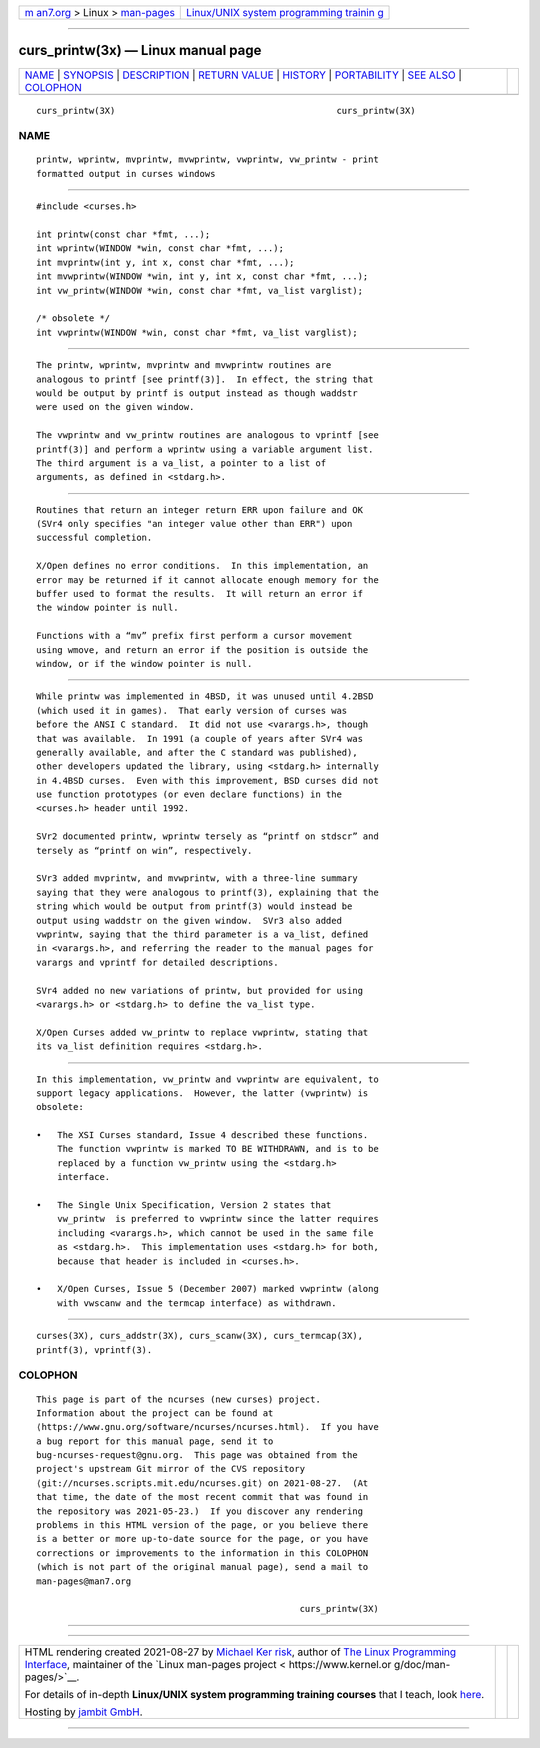 .. container:: page-top

.. container:: nav-bar

   +----------------------------------+----------------------------------+
   | `m                               | `Linux/UNIX system programming   |
   | an7.org <../../../index.html>`__ | trainin                          |
   | > Linux >                        | g <http://man7.org/training/>`__ |
   | `man-pages <../index.html>`__    |                                  |
   +----------------------------------+----------------------------------+

--------------

curs_printw(3x) — Linux manual page
===================================

+-----------------------------------+-----------------------------------+
| `NAME <#NAME>`__ \|               |                                   |
| `SYNOPSIS <#SYNOPSIS>`__ \|       |                                   |
| `DESCRIPTION <#DESCRIPTION>`__ \| |                                   |
| `RETURN VALUE <#RETURN_VALUE>`__  |                                   |
| \| `HISTORY <#HISTORY>`__ \|      |                                   |
| `PORTABILITY <#PORTABILITY>`__ \| |                                   |
| `SEE ALSO <#SEE_ALSO>`__ \|       |                                   |
| `COLOPHON <#COLOPHON>`__          |                                   |
+-----------------------------------+-----------------------------------+
| .. container:: man-search-box     |                                   |
+-----------------------------------+-----------------------------------+

::

   curs_printw(3X)                                          curs_printw(3X)

NAME
-------------------------------------------------

::

          printw, wprintw, mvprintw, mvwprintw, vwprintw, vw_printw - print
          formatted output in curses windows


---------------------------------------------------------

::

          #include <curses.h>

          int printw(const char *fmt, ...);
          int wprintw(WINDOW *win, const char *fmt, ...);
          int mvprintw(int y, int x, const char *fmt, ...);
          int mvwprintw(WINDOW *win, int y, int x, const char *fmt, ...);
          int vw_printw(WINDOW *win, const char *fmt, va_list varglist);

          /* obsolete */
          int vwprintw(WINDOW *win, const char *fmt, va_list varglist);


---------------------------------------------------------------

::

          The printw, wprintw, mvprintw and mvwprintw routines are
          analogous to printf [see printf(3)].  In effect, the string that
          would be output by printf is output instead as though waddstr
          were used on the given window.

          The vwprintw and vw_printw routines are analogous to vprintf [see
          printf(3)] and perform a wprintw using a variable argument list.
          The third argument is a va_list, a pointer to a list of
          arguments, as defined in <stdarg.h>.


-----------------------------------------------------------------

::

          Routines that return an integer return ERR upon failure and OK
          (SVr4 only specifies "an integer value other than ERR") upon
          successful completion.

          X/Open defines no error conditions.  In this implementation, an
          error may be returned if it cannot allocate enough memory for the
          buffer used to format the results.  It will return an error if
          the window pointer is null.

          Functions with a “mv” prefix first perform a cursor movement
          using wmove, and return an error if the position is outside the
          window, or if the window pointer is null.


-------------------------------------------------------

::

          While printw was implemented in 4BSD, it was unused until 4.2BSD
          (which used it in games).  That early version of curses was
          before the ANSI C standard.  It did not use <varargs.h>, though
          that was available.  In 1991 (a couple of years after SVr4 was
          generally available, and after the C standard was published),
          other developers updated the library, using <stdarg.h> internally
          in 4.4BSD curses.  Even with this improvement, BSD curses did not
          use function prototypes (or even declare functions) in the
          <curses.h> header until 1992.

          SVr2 documented printw, wprintw tersely as “printf on stdscr” and
          tersely as “printf on win”, respectively.

          SVr3 added mvprintw, and mvwprintw, with a three-line summary
          saying that they were analogous to printf(3), explaining that the
          string which would be output from printf(3) would instead be
          output using waddstr on the given window.  SVr3 also added
          vwprintw, saying that the third parameter is a va_list, defined
          in <varargs.h>, and referring the reader to the manual pages for
          varargs and vprintf for detailed descriptions.

          SVr4 added no new variations of printw, but provided for using
          <varargs.h> or <stdarg.h> to define the va_list type.

          X/Open Curses added vw_printw to replace vwprintw, stating that
          its va_list definition requires <stdarg.h>.


---------------------------------------------------------------

::

          In this implementation, vw_printw and vwprintw are equivalent, to
          support legacy applications.  However, the latter (vwprintw) is
          obsolete:

          •   The XSI Curses standard, Issue 4 described these functions.
              The function vwprintw is marked TO BE WITHDRAWN, and is to be
              replaced by a function vw_printw using the <stdarg.h>
              interface.

          •   The Single Unix Specification, Version 2 states that
              vw_printw  is preferred to vwprintw since the latter requires
              including <varargs.h>, which cannot be used in the same file
              as <stdarg.h>.  This implementation uses <stdarg.h> for both,
              because that header is included in <curses.h>.

          •   X/Open Curses, Issue 5 (December 2007) marked vwprintw (along
              with vwscanw and the termcap interface) as withdrawn.


---------------------------------------------------------

::

          curses(3X), curs_addstr(3X), curs_scanw(3X), curs_termcap(3X),
          printf(3), vprintf(3).

COLOPHON
---------------------------------------------------------

::

          This page is part of the ncurses (new curses) project.
          Information about the project can be found at 
          ⟨https://www.gnu.org/software/ncurses/ncurses.html⟩.  If you have
          a bug report for this manual page, send it to
          bug-ncurses-request@gnu.org.  This page was obtained from the
          project's upstream Git mirror of the CVS repository
          ⟨git://ncurses.scripts.mit.edu/ncurses.git⟩ on 2021-08-27.  (At
          that time, the date of the most recent commit that was found in
          the repository was 2021-05-23.)  If you discover any rendering
          problems in this HTML version of the page, or you believe there
          is a better or more up-to-date source for the page, or you have
          corrections or improvements to the information in this COLOPHON
          (which is not part of the original manual page), send a mail to
          man-pages@man7.org

                                                            curs_printw(3X)

--------------

--------------

.. container:: footer

   +-----------------------+-----------------------+-----------------------+
   | HTML rendering        |                       | |Cover of TLPI|       |
   | created 2021-08-27 by |                       |                       |
   | `Michael              |                       |                       |
   | Ker                   |                       |                       |
   | risk <https://man7.or |                       |                       |
   | g/mtk/index.html>`__, |                       |                       |
   | author of `The Linux  |                       |                       |
   | Programming           |                       |                       |
   | Interface <https:     |                       |                       |
   | //man7.org/tlpi/>`__, |                       |                       |
   | maintainer of the     |                       |                       |
   | `Linux man-pages      |                       |                       |
   | project <             |                       |                       |
   | https://www.kernel.or |                       |                       |
   | g/doc/man-pages/>`__. |                       |                       |
   |                       |                       |                       |
   | For details of        |                       |                       |
   | in-depth **Linux/UNIX |                       |                       |
   | system programming    |                       |                       |
   | training courses**    |                       |                       |
   | that I teach, look    |                       |                       |
   | `here <https://ma     |                       |                       |
   | n7.org/training/>`__. |                       |                       |
   |                       |                       |                       |
   | Hosting by `jambit    |                       |                       |
   | GmbH                  |                       |                       |
   | <https://www.jambit.c |                       |                       |
   | om/index_en.html>`__. |                       |                       |
   +-----------------------+-----------------------+-----------------------+

--------------

.. container:: statcounter

   |Web Analytics Made Easy - StatCounter|

.. |Cover of TLPI| image:: https://man7.org/tlpi/cover/TLPI-front-cover-vsmall.png
   :target: https://man7.org/tlpi/
.. |Web Analytics Made Easy - StatCounter| image:: https://c.statcounter.com/7422636/0/9b6714ff/1/
   :class: statcounter
   :target: https://statcounter.com/
